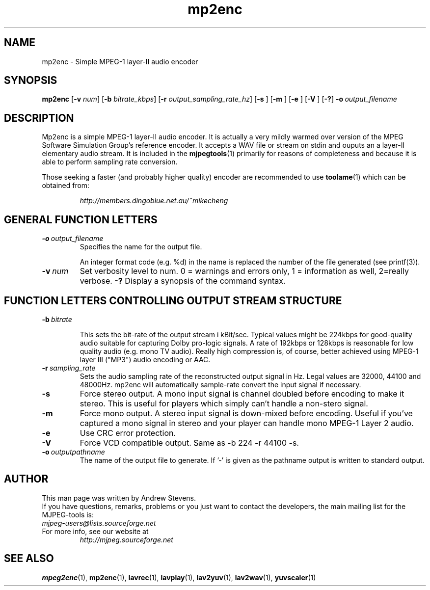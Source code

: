 .TH "mp2enc" "1" "2 June 2001" "MJPEG Linux Square" "MJPEG tools manual"

.SH "NAME"
.LP 
.br 
mp2enc \- Simple MPEG-1 layer-II audio encoder
.br 

.SH "SYNOPSIS"
.B mp2enc
.RB [ -v
.IR num ]
.RB [ -b
.IR bitrate_kbps ]
.RB [ -r
.IR output_sampling_rate_hz ]
.RB [ -s
]
.RB [ -m
]
.RB [ -e
]
.RB [ -V
]
.RB [ -? ]
.BI -o \ output_filename

.SH "DESCRIPTION"
Mp2enc is a simple MPEG-1 layer-II audio encoder.  It is actually a very
mildly warmed over version of the MPEG Software Simulation Group's
reference encoder.  It accepts a WAV file or stream on stdin and
ouputs an a layer-II elementary audio stream.  It is included in the
\fBmjpegtools\fP(1) primarily for reasons of completeness and because it
is able to perform sampling rate conversion.
.PP
Those seeking a faster (and probably higher quality) encoder are
recommended to use \fBtoolame\fP(1) which can be obtained from:
.IP
\fIhttp://members.dingoblue.net.au/~mikecheng\fP


.SH "GENERAL FUNCTION LETTERS"
.TP
.BI -o \ output_filename
Specifies the name for the output file.

An integer format code (e.g. %d) in the name is replaced the number of
the file generated (see printf(3)).
.TP
.BI -v \ num
Set verbosity level to num.  0 = warnings and errors only, 1 = information as well, 2=really verbose.
.B -?
Display a synopsis of the command syntax.
.br
.SH "FUNCTION LETTERS CONTROLLING OUTPUT STREAM STRUCTURE"
.TP
.BI -b \ bitrate

This sets the bit-rate of the output stream i kBit/sec.  Typical
values might be 224kbps for good-quality audio suitable for capturing
Dolby pro-logic signals.  A rate of 192kbps or 128kbps is reasonable
for low quality audio (e.g. mono TV audio).  Really high compression
is, of course, better achieved using MPEG-1 layer III ("MP3") audio
encoding or AAC.

.TP
.BI -r \ sampling_rate
Sets the audio sampling rate of the reconstructed output signal in Hz.
Legal values are 32000, 44100 and 48000Hz.   mp2enc will automatically
sample-rate convert the input signal if necessary.

.TP
.BI -s
Force stereo output.  A mono input signal is channel doubled before
encoding to make it stereo.  This is useful for players
which simply can't handle a non-stero signal.
.TP
.BI -m
Force mono output.  A stereo input signal is down-mixed before encoding.
Useful if you've captured a mono signal in stereo and your player can
handle mono MPEG-1 Layer 2 audio.
.TP
.BI -e
Use CRC error protection.
.TP
.BI -V
Force VCD compatible output. Same as -b 224 -r 44100 -s.
.TP
.BI -o \ outputpathname
The name of the output file to generate.  If '-' is given as the pathname output is written to standard output.
.SH AUTHOR
This man page was written by Andrew Stevens.
.br
If you have questions, remarks, problems or you just want to contact
the developers, the main mailing list for the MJPEG\-tools is:
  \fImjpeg\-users@lists.sourceforge.net\fP

.TP
For more info, see our website at
.I http://mjpeg.sourceforge.net

.SH "SEE ALSO"
.BR mpeg2enc "(1), " mp2enc "(1), " lavrec "(1), " lavplay "(1), "
.BR lav2yuv "(1), " lav2wav "(1), " yuvscaler "(1)"
